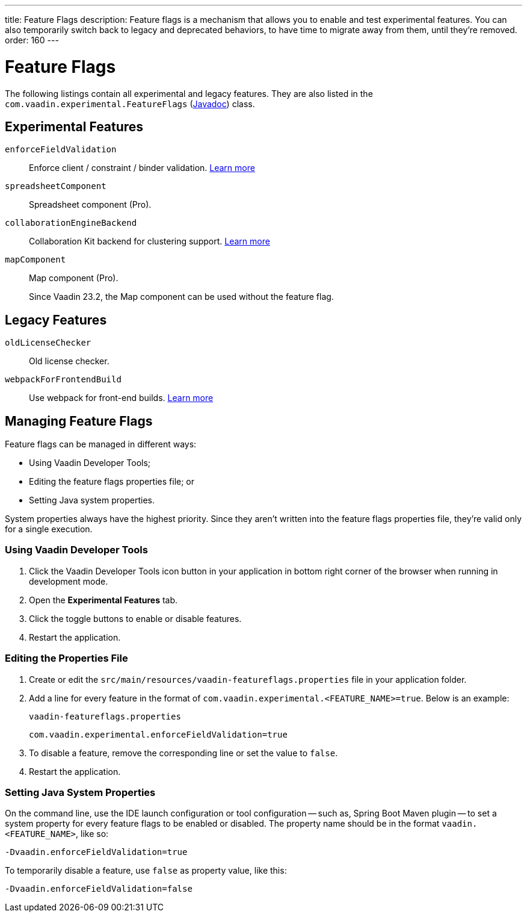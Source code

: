 ---
title: Feature Flags
description: Feature flags is a mechanism that allows you to enable and test experimental features. You can also temporarily switch back to legacy and deprecated behaviors, to have time to migrate away from them, until they're removed.
order: 160
---

= Feature Flags

The following listings contain all experimental and legacy features.
They are also listed in the [classname]`com.vaadin.experimental.FeatureFlags` (https://vaadin.com/api/platform/{moduleMavenVersion:com.vaadin:vaadin}/com/vaadin/experimental/FeatureFlags.html[Javadoc]) class.

== Experimental Features

// Prevent names from wrapping
++++
<style>
dl code {
  word-break: initial !important;
}
</style>
++++

[since:com.vaadin:vaadin@V23.2]#`enforceFieldValidation`#::
Enforce client / constraint / binder validation. https://github.com/vaadin/platform/issues/3066[Learn more]

`spreadsheetComponent`::
Spreadsheet component (Pro).

`collaborationEngineBackend`::
Collaboration Kit backend for clustering support. https://github.com/vaadin/platform/issues/1988[Learn more]

[deprecated:com.vaadin:vaadin@V23.2]#`mapComponent`#::
Map component (Pro).
+
[small]#Since Vaadin 23.2, the Map component can be used without the feature flag.#

== Legacy Features

`oldLicenseChecker`::
Old license checker.

`webpackForFrontendBuild`::
Use webpack for front-end builds. https://github.com/vaadin/flow/issues/13852[Learn more]


== Managing Feature Flags

Feature flags can be managed in different ways:

- Using Vaadin Developer Tools;
- Editing the feature flags properties file; or
- Setting Java system properties.

System properties always have the highest priority.
Since they aren't written into the feature flags properties file, they're valid only for a single execution.

=== Using Vaadin Developer Tools

. Click the Vaadin Developer Tools icon button in your application in bottom right corner of the browser when running in development mode.
. Open the [guilabel]*Experimental Features* tab.
. Click the toggle buttons to enable or disable features.
. Restart the application.

=== Editing the Properties File

. Create or edit the [filename]`src/main/resources/vaadin-featureflags.properties` file in your application folder.
. Add a line for every feature in the format of `com.vaadin.experimental.<FEATURE_NAME>=true`. Below is an example:
+
.`vaadin-featureflags.properties`
[source,properties]
----
com.vaadin.experimental.enforceFieldValidation=true
----
. To disable a feature, remove the corresponding line or set the value to `false`.
. Restart the application.

=== Setting Java System Properties

On the command line, use the IDE launch configuration or tool configuration -- such as, Spring Boot Maven plugin -- to set a system property for every feature flags to be enabled or disabled.
The property name should be in the format `vaadin.<FEATURE_NAME>`, like so:

[source,terminal]
-Dvaadin.enforceFieldValidation=true

To temporarily disable a feature, use `false` as property value, like this:

[source,terminal]
-Dvaadin.enforceFieldValidation=false
